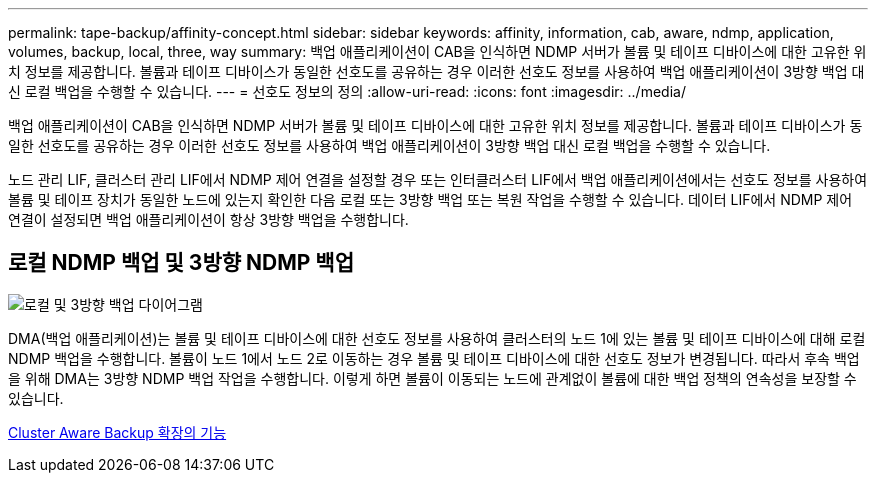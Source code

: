 ---
permalink: tape-backup/affinity-concept.html 
sidebar: sidebar 
keywords: affinity, information, cab, aware, ndmp, application, volumes, backup, local, three, way 
summary: 백업 애플리케이션이 CAB을 인식하면 NDMP 서버가 볼륨 및 테이프 디바이스에 대한 고유한 위치 정보를 제공합니다. 볼륨과 테이프 디바이스가 동일한 선호도를 공유하는 경우 이러한 선호도 정보를 사용하여 백업 애플리케이션이 3방향 백업 대신 로컬 백업을 수행할 수 있습니다. 
---
= 선호도 정보의 정의
:allow-uri-read: 
:icons: font
:imagesdir: ../media/


[role="lead"]
백업 애플리케이션이 CAB을 인식하면 NDMP 서버가 볼륨 및 테이프 디바이스에 대한 고유한 위치 정보를 제공합니다. 볼륨과 테이프 디바이스가 동일한 선호도를 공유하는 경우 이러한 선호도 정보를 사용하여 백업 애플리케이션이 3방향 백업 대신 로컬 백업을 수행할 수 있습니다.

노드 관리 LIF, 클러스터 관리 LIF에서 NDMP 제어 연결을 설정할 경우 또는 인터클러스터 LIF에서 백업 애플리케이션에서는 선호도 정보를 사용하여 볼륨 및 테이프 장치가 동일한 노드에 있는지 확인한 다음 로컬 또는 3방향 백업 또는 복원 작업을 수행할 수 있습니다. 데이터 LIF에서 NDMP 제어 연결이 설정되면 백업 애플리케이션이 항상 3방향 백업을 수행합니다.



== 로컬 NDMP 백업 및 3방향 NDMP 백업

image::../media/local_and_three-way_backup_in_vserver_aware_ndmp_mode.png[로컬 및 3방향 백업 다이어그램]

DMA(백업 애플리케이션)는 볼륨 및 테이프 디바이스에 대한 선호도 정보를 사용하여 클러스터의 노드 1에 있는 볼륨 및 테이프 디바이스에 대해 로컬 NDMP 백업을 수행합니다. 볼륨이 노드 1에서 노드 2로 이동하는 경우 볼륨 및 테이프 디바이스에 대한 선호도 정보가 변경됩니다. 따라서 후속 백업을 위해 DMA는 3방향 NDMP 백업 작업을 수행합니다. 이렇게 하면 볼륨이 이동되는 노드에 관계없이 볼륨에 대한 백업 정책의 연속성을 보장할 수 있습니다.

xref:cluster-aware-backup-extension-concept.adoc[Cluster Aware Backup 확장의 기능]

